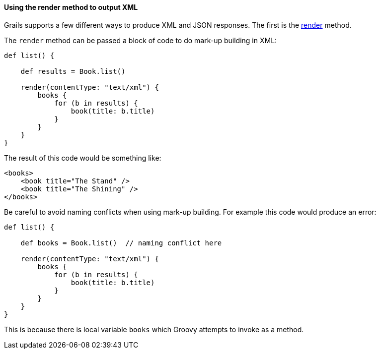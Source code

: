 
==== Using the render method to output XML


Grails supports a few different ways to produce XML and JSON responses. The first is the link:../ref/Controllers/render.html[render] method.

The `render` method can be passed a block of code to do mark-up building in XML:

[source,groovy]
----
def list() {

    def results = Book.list()

    render(contentType: "text/xml") {
        books {
            for (b in results) {
                book(title: b.title)
            }
        }
    }
}
----

The result of this code would be something like:

[source,xml]
----
<books>
    <book title="The Stand" />
    <book title="The Shining" />
</books>
----

Be careful to avoid naming conflicts when using mark-up building. For example this code would produce an error:

[source,groovy]
----
def list() {

    def books = Book.list()  // naming conflict here

    render(contentType: "text/xml") {
        books {
            for (b in results) {
                book(title: b.title)
            }
        }
    }
}
----

This is because there is local variable `books` which Groovy attempts to invoke as a method.
